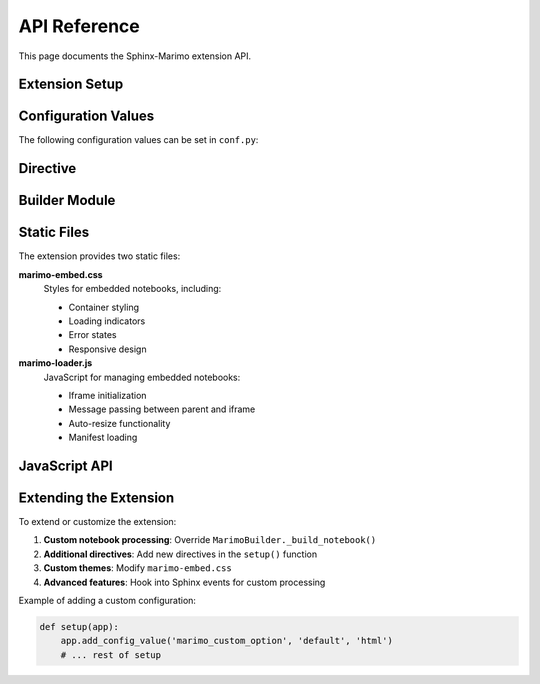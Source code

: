 API Reference
=============

This page documents the Sphinx-Marimo extension API.

Extension Setup
---------------

.. py:function:: sphinx_marimo.setup(app)

   Main setup function for the Sphinx extension.

   :param app: Sphinx application instance
   :type app: sphinx.application.Sphinx
   :returns: Extension metadata dictionary
   :rtype: dict

   This function is called by Sphinx during initialization. It registers:

   * Configuration values
   * The ``marimo`` directive
   * Event handlers for building notebooks
   * Static CSS and JavaScript files

Configuration Values
--------------------

The following configuration values can be set in ``conf.py``:

.. py:data:: marimo_notebook_dir

   Directory containing Marimo notebook files (relative to source directory).

   :type: str
   :default: "notebooks"

.. py:data:: marimo_build_dir

   Directory for build artifacts (relative to output directory).

   :type: str
   :default: "_build/marimo"

.. py:data:: marimo_output_dir

   Directory for static files (relative to output directory).

   :type: str
   :default: "_static/marimo"

.. py:data:: marimo_default_height

   Default height for embedded notebooks.

   :type: str
   :default: "600px"

.. py:data:: marimo_default_width

   Default width for embedded notebooks.

   :type: str
   :default: "100%"

Directive
---------

.. rst:directive:: .. marimo:: notebook_path

   Embed a Marimo notebook in the documentation.

   :param notebook_path: Path to the notebook file (relative to ``marimo_notebook_dir``)
   :type notebook_path: str

   **Options:**

   .. rst:directive:option:: height
      :type: string

      Height of the embedded iframe (e.g., "700px", "80vh")

   .. rst:directive:option:: width
      :type: string

      Width of the embedded iframe (e.g., "100%", "800px")

   .. rst:directive:option:: class
      :type: string

      Additional CSS classes to apply to the container

   .. rst:directive:option:: theme
      :type: string

      Theme for the notebook ("light", "dark", or "auto")

   **Example:**

   .. code-block:: rst

      .. marimo:: examples/my_notebook.py
         :height: 800px
         :width: 90%
         :theme: dark

Builder Module
--------------

.. py:class:: sphinx_marimo.builder.MarimoBuilder(source_dir, build_dir, static_dir)

   Handles building Marimo notebooks to WASM format.

   :param source_dir: Directory containing source notebooks
   :type source_dir: pathlib.Path
   :param build_dir: Directory for build artifacts
   :type build_dir: pathlib.Path
   :param static_dir: Directory for static output files
   :type static_dir: pathlib.Path

   .. py:method:: build_all_notebooks()

      Build all notebooks found in the source directory.

      This method:

      1. Discovers all ``.py`` files in the source directory
      2. Builds each notebook using ``marimo export html-wasm``
      3. Copies the output to the static directory
      4. Generates a manifest of available notebooks

   .. py:method:: _build_notebook(notebook_path, output_dir)

      Build a single notebook to WASM format.

      :param notebook_path: Path to the notebook file
      :type notebook_path: pathlib.Path
      :param output_dir: Directory for output files
      :type output_dir: pathlib.Path

Static Files
------------

The extension provides two static files:

**marimo-embed.css**
   Styles for embedded notebooks, including:

   * Container styling
   * Loading indicators
   * Error states
   * Responsive design

**marimo-loader.js**
   JavaScript for managing embedded notebooks:

   * Iframe initialization
   * Message passing between parent and iframe
   * Auto-resize functionality
   * Manifest loading

JavaScript API
--------------

.. js:data:: window.MarimoLoader

   Global object for managing Marimo notebooks.

   .. js:function:: load(container, notebookName)

      Load a notebook into a container.

      :param container: DOM element containing the iframe
      :param notebookName: Name of the notebook to load

   .. js:function:: loadManifest()

      Load the notebook manifest from the static directory.

   .. js:function:: initializeNotebook(iframe, notebookName)

      Initialize a loaded notebook iframe.

      :param iframe: The iframe element
      :param notebookName: Name of the notebook

Extending the Extension
------------------------

To extend or customize the extension:

1. **Custom notebook processing**: Override ``MarimoBuilder._build_notebook()``
2. **Additional directives**: Add new directives in the ``setup()`` function
3. **Custom themes**: Modify ``marimo-embed.css``
4. **Advanced features**: Hook into Sphinx events for custom processing

Example of adding a custom configuration:

.. code-block:: python

   def setup(app):
       app.add_config_value('marimo_custom_option', 'default', 'html')
       # ... rest of setup